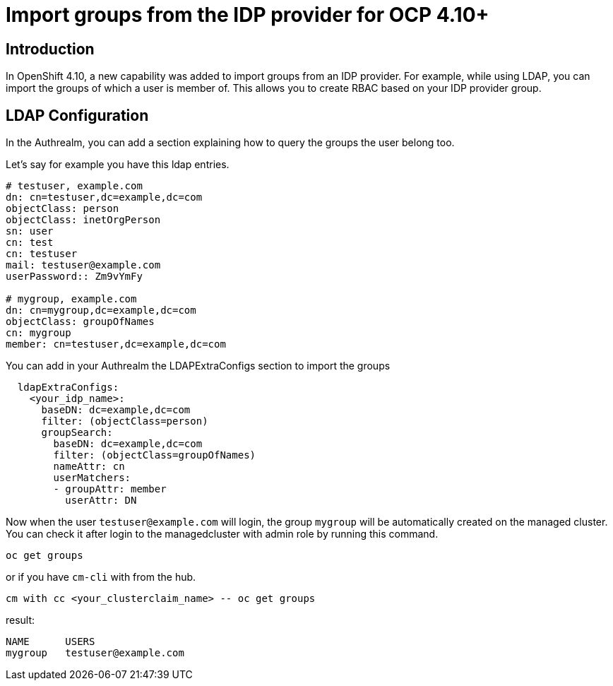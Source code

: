 [#groups]
= Import groups from the IDP provider for OCP 4.10+


[#introduction]
== Introduction

In OpenShift 4.10, a new capability was added to import groups from an IDP provider. For example, while using LDAP, you can import the groups of which a user is member of. This allows you to create RBAC based on your IDP provider group.

[#LDAP Configuration]
== LDAP Configuration

In the Authrealm, you can add a section explaining how to query the groups the user belong too.

Let's say for example you have this ldap entries.

[source,shell]
----
# testuser, example.com
dn: cn=testuser,dc=example,dc=com
objectClass: person
objectClass: inetOrgPerson
sn: user
cn: test
cn: testuser
mail: testuser@example.com
userPassword:: Zm9vYmFy

# mygroup, example.com
dn: cn=mygroup,dc=example,dc=com
objectClass: groupOfNames
cn: mygroup
member: cn=testuser,dc=example,dc=com
----

You can add in your Authrealm the LDAPExtraConfigs section to import the groups

[source,yalm]
----
  ldapExtraConfigs:
    <your_idp_name>:
      baseDN: dc=example,dc=com
      filter: (objectClass=person)
      groupSearch:
        baseDN: dc=example,dc=com
        filter: (objectClass=groupOfNames)
        nameAttr: cn
        userMatchers:
        - groupAttr: member
          userAttr: DN
----

Now when the user `testuser@example.com` will login, the group `mygroup` will be automatically created on the managed cluster. You can check it after login to the managedcluster with admin role by running this command.

[source,shell]
----
oc get groups
----
or if you have `cm-cli` with from the hub.
[source,shell]
----
cm with cc <your_clusterclaim_name> -- oc get groups 
----
result:
```
NAME      USERS
mygroup   testuser@example.com
```